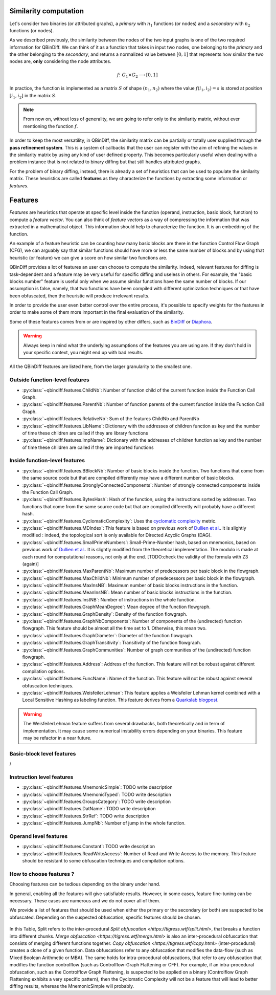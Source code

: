 .. _features:

Similarity computation
======================

Let's consider two binaries (or attributed graphs), a *primary* with :math:`n_{1}` functions
(or nodes) and a *secondary* with :math:`n_{2}` functions (or nodes).

As we described previously, the similarity between the nodes of the two input graphs is one of the
two required information for QBinDiff. We can think of it as a function that takes in input two
nodes, one belonging to the *primary* and the other belonging to the *secondary*, and returns
a normalized value between :math:`[0, 1]` that represents how similar the two nodes are, **only**
considering the node attributes.

.. math::
    f \colon G_1 \times G_2 \longrightarrow [0, 1]


In practice, the function is implemented as a matrix :math:`S` of shape :math:`(n_{1}, n_{2})` where
the value :math:`f(i_1, i_2) = s` is stored at position :math:`[i_1, i_2]` in the matrix :math:`S`.

.. note:: From now on, without loss of generality, we are going to refer only to the similarity matrix, without ever mentioning the function :math:`f`.

.. figure:: _static/node_similarity.png

In order to keep the most versatility, in QBinDiff, the similarity matrix can be partially or totally
user supplied through the **pass refinement system**. This is a system of callbacks that the user
can register with the aim of refining the values in the similarity matrix by using any kind of user
defined property. This becomes particularly useful when dealing with a problem instance that is not
related to binary diffing but that still handles attributed graphs.

For the problem of binary diffing, instead, there is already a set of heuristics that can be used
to populate the similarity matrix. These heuristics are called **features** as they characterize
the functions by extracting some information or *features*.


Features
========

*Features* are heuristics that operate at specific level inside the function (operand, instruction, basic block, function) to compute a *feature vector*. You can also think of *feature vectors* as a way of compressing the information that was extracted in a mathematical object. This information should help to characterize the function. It is an embedding of the function.

An example of a feature heuristic can be counting how many basic blocks are there in the function Control Flow Graph (CFG), we can arguably say that similar functions should have more or less the same number of blocks and by using that heuristic (or feature) we can give a score on how similar two functions are.

QBinDiff provides a lot of features an user can choose to compute the similarity. Indeed, relevant features for diffing is task-dependent and a feature may be very useful for specific diffing and useless in others. For example, the "basic blocks number" feature is useful only when we assume similar functions have the same number of blocks. If our assumption is false, namely, that two functions have been compiled with different optimization techniques or that have been obfuscated, then the heuristic will produce irrelevant results.

In order to provide the user even better control over the entire process, it's possible to specify
weights for the features in order to make some of them more important in the final evaluation of
the similarity.

Some of these features comes from or are inspired by other differs, such as `BinDiff <https://www.zynamics.com/bindiff.html>`_ or `Diaphora <https://github.com/joxeankoret/diaphora>`_.

..  warning::
    Always keep in mind what the underlying assumptions of the features you are using are. If they don't hold in your specific context, you might end up with bad results.

All the QBinDiff features are listed here, from the larger granularity to the smallest one.

Outside function-level features
-------------------------------

* :py:class:`~qbindiff.features.ChildNb`: Number of function child of the current function inside the Function Call Graph. 
* :py:class:`~qbindiff.features.ParentNb`: Number of function parents of the current function inside the Function Call Graph.
* :py:class:`~qbindiff.features.RelativeNb`: Sum of the features ChildNb and ParentNb
* :py:class:`~qbindiff.features.LibName`: Dictionary with the addresses of children function as key and the number of time these children are called if they are library functions
* :py:class:`~qbindiff.features.ImpName`: Dictionary with the addresses of children function as key and the number of time these children are called if they are imported functions


Inside function-level features
------------------------------

* :py:class:`~qbindiff.features.BBlockNb`: Number of basic blocks inside the function. Two functions that come from the same source code but that are compiled differently may have a different number of basic blocks.

* :py:class:`~qbindiff.features.StronglyConnectedComponents`: Number of strongly connected components inside the Function Call Graph.

* :py:class:`~qbindiff.features.BytesHash`: Hash of the function, using the instructions sorted by addresses. Two functions that come from the same source code but that are compiled differently will probably have a different hash.

* :py:class:`~qbindiff.features.CyclomaticComplexity`: Uses the `cyclomatic complexity <https://en.wikipedia.org/wiki/Cyclomatic_complexity>`_ metric.

* :py:class:`~qbindiff.features.MDIndex`: This feature is based on previous work of `Dullien et al. <https://www.sto.nato.int/publications/STO%20Meeting%20Proceedings/RTO-MP-IST-091/MP-IST-091-26.pdf>`_. It is slightly modified : indeed, the topological sort is only available for Directed Acyclic Graphs (DAG).

* :py:class:`~qbindiff.features.SmallPrimeNumbers`: Small-Prime-Number hash, based on mnemonics, based on previous work of `Dullien et al. <https://www.sto.nato.int/publications/STO%20Meeting%20Proceedings/RTO-MP-IST-091/MP-IST-091-26.pdf>`_. It is slightly modified from the theoretical implementation. The modulo is made at each round for computational reasons, not only at the end. [TODO:check the validity of the formula with Z3 (again)]

* :py:class:`~qbindiff.features.MaxParentNb`: Maximum number of predecessors per basic block in the flowgraph.

* :py:class:`~qbindiff.features.MaxChildNb`: Minimum number of predecessors per basic block in the flowgraph.

* :py:class:`~qbindiff.features.MaxInsNB`: Maximum number of basic blocks instructions in the function.

* :py:class:`~qbindiff.features.MeanInsNB`: Mean number of basic blocks instructions in the function.

* :py:class:`~qbindiff.features.InstNB`: Number of instructions in the whole function.

* :py:class:`~qbindiff.features.GraphMeanDegree`: Mean degree of the function flowgraph.

* :py:class:`~qbindiff.features.GraphDensity`: Density of the function flowgraph.

* :py:class:`~qbindiff.features.GraphNbComponents`: Number of components of the (undirected) function flowgraph. This feature should be almost all the time set to 1. Otherwise, this mean two.

* :py:class:`~qbindiff.features.GraphDiameter`: Diameter of the function flowgraph.

* :py:class:`~qbindiff.features.GraphTransitivity`: Transitivity of the function flowgraph.

* :py:class:`~qbindiff.features.GraphCommunities`: Number of graph communities of the (undirected) function flowgraph.

* :py:class:`~qbindiff.features.Address`: Address of the function. This feature will not be robust against different compilation options.

* :py:class:`~qbindiff.features.FuncName`: Name of the function. This feature will not be robust against several obfuscation techniques.

* :py:class:`~qbindiff.features.WeisfeilerLehman`: This feature applies a Weisfeiler Lehman kernel combined with a Local Sensitive Hashing as labeling function. This feature derives from a `Quarkslab blogpost <https://blog.quarkslab.com/weisfeiler-lehman-graph-kernel-for-binary-function-analysis.html>`_.

.. warning::
   The WeisfeilerLehman feature suffers from several drawbacks, both theoretically and in term of implementation.
   It may cause some numerical instability errors depending on your binaries. This feature may be refactor in a
   near future.


Basic-block level features
--------------------------

/

Instruction level features
--------------------------

* :py:class:`~qbindiff.features.MnemonicSimple`: TODO write description
* :py:class:`~qbindiff.features.MnemonicTyped`: TODO write description
* :py:class:`~qbindiff.features.GroupsCategory`: TODO write description
* :py:class:`~qbindiff.features.DatName`: TODO write description
* :py:class:`~qbindiff.features.StrRef`: TODO write description
* :py:class:`~qbindiff.features.JumpNb`: Number of jump in the whole function.


Operand level features
----------------------

* :py:class:`~qbindiff.features.Constant`: TODO write description

* :py:class:`~qbindiff.features.ReadWriteAccess`: Number of Read and Write Access to the memory. This feature should be resistant to some obfuscation techniques and compilation options.


How to choose features ?
------------------------

Choosing features can be tedious depending on the binary under hand. 

In general, enabling all the features will give satisfiable results. However, in some cases, feature fine-tuning can be necessary. These cases are numerous and we do not cover all of them. 

We provide a list of features that should be used when either the primary or the secondary (or both) are suspected to be obfuscated. Depending on the suspected obfuscation, specific features should be chosen. 

.. figure:: _static/feature_obfu.png

In this Table, Split refers to the inter-procedural `Split obfuscation <https://tigress.wtf/split.html>`, that breaks a function into different chunks. `Merge obfuscation <https://tigress.wtf/merge.html>` is also an inter-procedural obfuscation that consists of merging different functions together. `Copy obfuscation <https://tigress.wtf/copy.html>` (inter-procedural) creates a clone of a given function. Data obfuscations refer to any obfuscation that modifies the data-flow (such as Mixed Boolean Arithmetic or MBA). The same holds for intra-procedural obfuscations, that refer to any obfuscation that modifies the function controlflow (such as Controlflow-Graph Flattening or CFF). For example, if an intra-procedural obfuscation, such as the Controlflow Graph Flattening, is suspected to be applied on a binary (Controlflow Graph Flattening exhibits a very specific pattern), then the Cyclomatic Complexity will not be a feature that will lead to better diffing results, whereas the MnemonicSimple will probably. 
